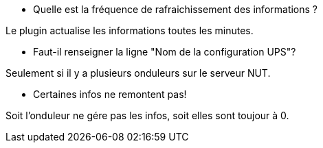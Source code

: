 [panel,primary]
- Quelle est la fréquence de rafraichissement des informations ?
--
Le plugin actualise les informations toutes les minutes.
--
- Faut-il renseigner la ligne "Nom de la configuration UPS"?
--
Seulement si il y a plusieurs onduleurs sur le serveur NUT.
--
- Certaines infos ne remontent pas!
--
Soit l'onduleur ne gére pas les infos, soit elles sont toujour à 0.
